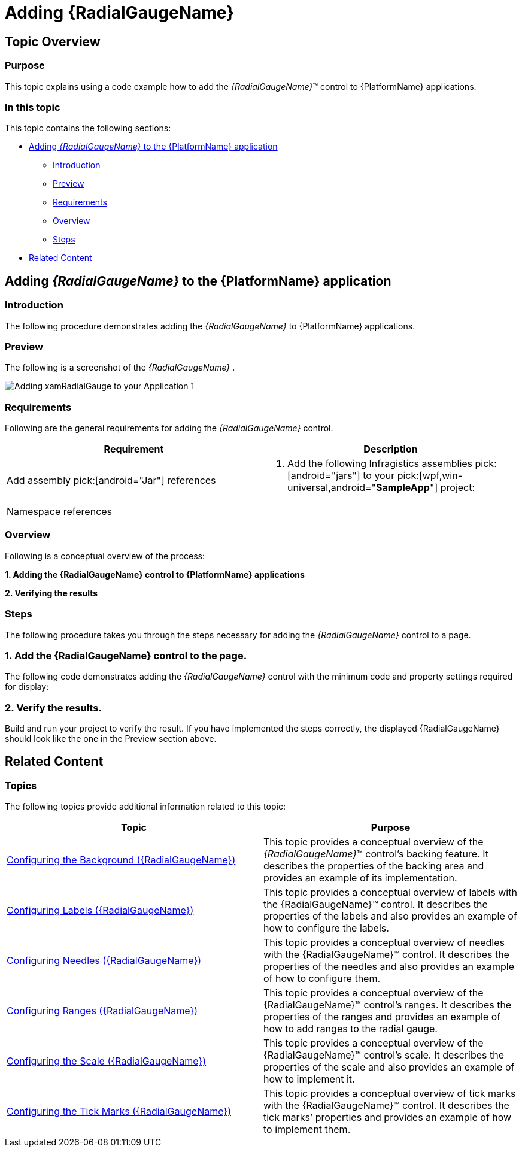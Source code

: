 ﻿////
|metadata|
{
    "name": "radialgauge-getting-started-with-radialgauge",
    "tags": ["Getting Started","How Do I"],
    "controlName": ["{RadialGaugeName}"],
    "guid": "ea74c1c1-87da-4a46-aaa2-2a2572233abe",
    "buildFlags": ["SL","WPF","XAMARIN","ANDROID","WINFORMS"],
    "createdOn": "2014-06-05T19:53:11.967851Z"
}
|metadata|
////

= Adding {RadialGaugeName}

== Topic Overview

=== Purpose

This topic explains using a code example how to add the  _{RadialGaugeName}_™ control to {PlatformName} applications.

=== In this topic

This topic contains the following sections:

* <<Adding,Adding  _{RadialGaugeName}_   to the {PlatformName} application>>

** <<Introduction,Introduction>>
** <<Preview,Preview>>
** <<Prerequisites,Requirements>>
** <<Overview,Overview>>
** <<Steps,Steps>>

* <<RelatedContent,Related Content>>

[[Adding]]
== Adding  _{RadialGaugeName}_   to the {PlatformName} application

[[Introduction]]

=== Introduction

The following procedure demonstrates adding the  _{RadialGaugeName}_   to {PlatformName} applications.

[[Preview]]

=== Preview

The following is a screenshot of the  _{RadialGaugeName}_  .

image::images/Adding_xamRadialGauge_to_your_Application_1.png[]

[[Prerequisites]]

=== Requirements

Following are the general requirements for adding the  _{RadialGaugeName}_   control.

[options="header", cols="a,a"]
|====
|Requirement|Description

|Add assembly pick:[android="Jar"] references
|

[start=1] 

. Add the following Infragistics assemblies pick:[android="jars"] to your pick:[wpf,win-universal,android="*SampleApp*"] project: 

ifdef::sl,wpf,win-phone,win-universal[] 

** {ApiPlatform}Controls.Gauges{ApiVersion}.dll 

endif::sl,wpf,win-phone,win-universal[] 

ifdef::sl,wpf,win-phone,win-universal[] 

** {ApiPlatform}DataVisualization{ApiVersion}.dll 

endif::sl,wpf,win-phone,win-universal[] 

ifdef::android[] 

** Infragistics.Gauge jar 

endif::android[] 

ifdef::android[] 

** DV.Shared jar 

endif::android[] 

ifdef::android[] 

** Infragistics.Core.jar 

endif::android[] 

ifdef::android[] 

** Infragistics.UI.jar 

endif::android[] 

ifdef::xamarin[] 

** {ApiPlatform}Controls.Gauges{ApiVersion}.dll 

endif::xamarin[] 

ifdef::sl,wpf,win-phone,win-universal,xamarin[] 

** {ApiPlatform}v{ProductVersion}.dll 

endif::sl,wpf,win-phone,win-universal,xamarin[] 

ifdef::win-forms[] 

** {RadialGaugeNamespace}.Gauge.dll 

endif::win-forms[] 

ifdef::win-forms[] 

** {RadialGaugeNamespace}.Shared.dll 

endif::win-forms[] 

ifdef::win-forms[] 

** {ApiPlatform}Win.Portable{ApiVersion}.dll 

endif::win-forms[] 

ifdef::xamarin[] 

[start=2] 

. Add the following Infragistics assemblies to the *SampleApp.Android* project: 

** {ApiPlatform}Controls.Gauges.{ApiVersion}Android.dll 

** {ApiPlatform}Android.dll 

** InfragisticsAndroidBindings.dll 

endif::xamarin[] 

ifdef::xamarin[] 

[start=3] 

. Add Infragistics Unified (64-bit) or Classic (32-bit) assemblies to the *SampleApp.iOS* project: 

** {ApiPlatform}Controls.Gauges.{ApiVersion}iOS.dll 

** {ApiPlatform}iOS.dll 

** IG.Unified.dll 

** IGChart.Unified.dll 

or 

** {ApiPlatform}Controls.Gauges.{ApiVersion}iOS.Classic.dll 

** {ApiPlatform}iOS.Classic.dll 

** IG.Classic.dll 

** IGChart.Classic.dll 

endif::xamarin[] 

|Namespace references
|

ifdef::sl[] 

*In XAML:*

---- 
xmlns:ig="http://schemas.infragistics.com/xaml" 
---- 

endif::sl[] 

ifdef::wpf[] 

*In XAML:*

---- 
xmlns:ig="http://schemas.infragistics.com/xaml"
---- 

endif::wpf[] 

ifdef::xamarin[] 

*In XAML:*

---- 
xmlns:ig="clr-namespace:Infragistics.XF.Controls;assembly={ApiPlatform}Controls.Gauges"
---- 

endif::xamarin[] 

ifdef::win-universal[] 

*In XAML:*

---- 
xmlns:ig="http://schemas.infragistics.com/xaml"
---- 

endif::win-universal[] 

ifdef::xaml[] 

*In C#:*

[source,csharp]
---- 
using {RadialGaugeNamespace};
---- 

endif::xaml[] 

ifdef::win-forms[] 

*In C#:*

[source,csharp]
---- 
using {RadialGaugeNamespace};
---- 

endif::win-forms[] 

ifdef::xaml[] 

*In Visual Basic:*

[source,vb]
---- 
Imports {RadialGaugeNamespace}
---- 

endif::xaml[] 

ifdef::win-forms[] 

*In Visual Basic:*

[source,vb]
---- 
Imports {RadialGaugeNamespace}
---- 

endif::win-forms[] 

ifdef::android[] 

*In Java:*

[source,js]
---- 
import com.infragistics.controls.RadialGaugeView;
---- 

endif::android[] 

|====

[[Overview]]

=== Overview

Following is a conceptual overview of the process:

*1. Adding the {RadialGaugeName} control to {PlatformName} applications*

*2. Verifying the results*

[[Steps]]

=== Steps

The following procedure takes you through the steps necessary for adding the  _{RadialGaugeName}_  control to a page.

=== 1. Add the {RadialGaugeName} control to the page.

The following code demonstrates adding the  _{RadialGaugeName}_  control with the minimum code and property settings required for display:

ifdef::xaml[]

*In XAML:*

[source,xaml]
----
<Grid x:Name=”LayoutRoot”>
 <ig:{RadialGaugeName} x:Name=”Gauge” />
</Grid>
----

endif::xaml[]

ifdef::sl,wpf,win-forms,win-universal,xamarin[]

*In Visual Basic:*

ifdef::xaml[]
----
Dim radialGauge As New {RadialGaugeName}()
Me.LayoutRoot.Children.Add(radialGauge)  
----
endif::xaml[]

ifdef::win-forms[]
----
Dim radialGauge As New {RadialGaugeName}()
  Me.Controls.Add(radialGauge)
----
endif::win-forms[]

endif::sl,wpf,win-forms,win-universal,xamarin[]

ifdef::sl,wpf,win-forms,win-universal,xamarin[]

*In C#:*

ifdef::xaml[]
----
var radialGauge = new {RadialGaugeName}();
this.LayoutRoot.Children.Add(radialGauge);  
----
endif::xaml[]

ifdef::win-forms[]
----
var radialGauge = new {RadialGaugeName}();
  Me.Controls.Add(radialGauge);
----
endif::win-forms[]
endif::sl,wpf,win-forms,win-universal,xamarin[]

ifdef::android[]

*In Java:*

[source,js]
----
View rootView = inflater.inflate(R.layout.fragment_main, container, false);
RadialGaugeView radialGauge = new RadialGaugeView(rootView.getContext());
return (radialGauge);
----

endif::android[]

=== 2. Verify the results.

Build and run your project to verify the result. If you have implemented the steps correctly, the displayed {RadialGaugeName} should look like the one in the Preview section above.

[[_Ref348111483]]

[[RelatedContent]]

== Related Content

=== Topics

The following topics provide additional information related to this topic:

[options="header", cols="a,a"]
|====
|Topic|Purpose

| link:radialgauge-configuring-the-backing.html[Configuring the Background ({RadialGaugeName})]
|This topic provides a conceptual overview of the _{RadialGaugeName}_™ control’s backing feature. It describes the properties of the backing area and provides an example of its implementation.

| link:radialgauge-configuring-labels.html[Configuring Labels ({RadialGaugeName})]
|This topic provides a conceptual overview of labels with the {RadialGaugeName}™ control. It describes the properties of the labels and also provides an example of how to configure the labels.

| link:radialgauge-configuring-needles.html[Configuring Needles ({RadialGaugeName})]
|This topic provides a conceptual overview of needles with the {RadialGaugeName}™ control. It describes the properties of the needles and also provides an example of how to configure them.

| link:radialgauge-configuring-ranges.html[Configuring Ranges ({RadialGaugeName})]
|This topic provides a conceptual overview of the {RadialGaugeName}™ control’s ranges. It describes the properties of the ranges and provides an example of how to add ranges to the radial gauge.

| link:radialgauge-configuring-the-scale.html[Configuring the Scale ({RadialGaugeName})]
|This topic provides a conceptual overview of the {RadialGaugeName}™ control’s scale. It describes the properties of the scale and also provides an example of how to implement it.

| link:radialgauge-configuring-tick-marks.html[Configuring the Tick Marks ({RadialGaugeName})]
|This topic provides a conceptual overview of tick marks with the {RadialGaugeName}™ control. It describes the tick marks’ properties and provides an example of how to implement them.

|====

ifdef::sl[]

=== Samples

ifdef::sl,wpf[]
The following samples provide additional information related to this topic.
endif::sl,wpf[]

[options="header", cols="a,a"]
|====
|pick:[sl.wpf="Sample"] |pick:[sl.wpf="Purpose"] 

|pick:[sl,wpf=" link:{SamplesURL}/radial-gauge/#/bind-to-live-data[Bind to Live Data]"]
|
ifdef::sl,wpf[] 

In this sample, the gauge’s needle value is bound to live data and updated once every five seconds in the Tick event handler of a Timer. 

endif::sl,wpf[]

|pick:[sl,wpf=" link:{SamplesURL}/radial-gauge/#/events[Events]"]
|
ifdef::sl,wpf[] 

This sample demonstrates the Radial Gauge control’s events. You can watch the events in the Events Log below. 

endif::sl,wpf[]

|pick:[sl,wpf=" link:{SamplesURL}/radial-gauge/#/gauge-animation[Gauge Animation]"]
|pick:[sl,wpf="This sample demonstrates how you can easily animate the Radial Gauge by setting the"] pick:[sl,wpf=" link:{RadialGaugeLink}.{RadialGaugeName}~transitionduration.html[TransitionDuration]"] pick:[sl,wpf="property."]

|pick:[sl,wpf=" link:{SamplesURL}/radial-gauge/#/gauge-needle[Gauge Needle]"]
|
ifdef::sl,wpf[] 

Displayed as a pointer, the Needle indicates a single value on a scale. The options pane below allows you to interact with the Radial Gauge control’s Needle. 

endif::sl,wpf[]

|pick:[sl,wpf=" link:{SamplesURL}/radial-gauge/#/label-settings[Label Settings]"]
|pick:[sl,wpf="This sample demonstrates how to configure the Radial Gauge control’s Label settings. Use the slider to see how the"] pick:[sl,wpf=" link:{RadialGaugeLink}.{RadialGaugeName}~labelinterval.html[LabelInterval]"] pick:[sl,wpf="and"] pick:[sl,wpf=" link:{RadialGaugeLink}.{RadialGaugeName}~labelextent.html[LabelExtent]"] pick:[sl,wpf="properties affect the Label."]

|pick:[sl,wpf=" link:{SamplesURL}/radial-gauge/#/needle-dragging[Needle Dragging]"]
|
ifdef::sl,wpf[] 

This sample demonstrates how you can drag the Radial Gauge control’s needle by using the Mouse events. 

endif::sl,wpf[]

|pick:[sl,wpf=" link:{SamplesURL}/radial-gauge/#/range[Range]"]
|
ifdef::sl,wpf[] 

A range is a visual element that highlights a specified range of values on a scale. Use the options pane below to set the Radial Gauge control’s Range properties. 

endif::sl,wpf[]

|pick:[sl,wpf=" link:{SamplesURL}/radial-gauge/#/scale-settings[Scale Settings]"]
|
ifdef::sl,wpf[] 

A scale defines a range of values in the Radial Gauge. Use the options pane below to set the Radial Gauge control’s Scale properties. 

endif::sl,wpf[]

|pick:[sl,wpf=" link:{SamplesURL}/radial-gauge/#/tickmarks[Tick Marks]"]
|
ifdef::sl,wpf[] 

Tick marks can be displayed at every user specified interval on a gauge. Use the options pane below to set the Radial Gauge control’s Tick Mark properties. 

endif::sl,wpf[]

|====

endif::sl[]